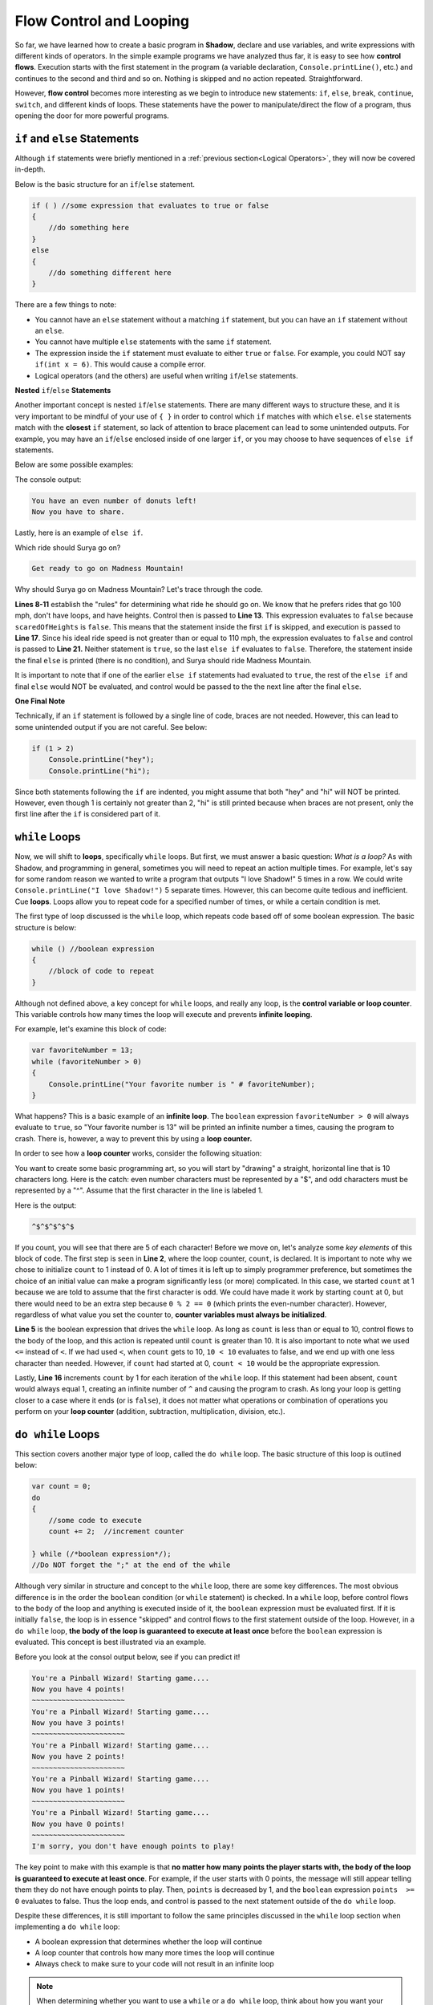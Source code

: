 Flow Control and Looping
------------------------
So far, we have learned how to create a basic program in **Shadow**, declare and use variables, and write expressions with different kinds of operators. In the simple example programs we have analyzed thus far, it is easy to see how **control flows**. Execution starts with the first statement in the program (a variable declaration, ``Console.printLine()``, etc.) and continues to the second and third and so on. Nothing is skipped and no action repeated. Straightforward. 

However, **flow control** becomes more interesting as we begin to introduce new statements: ``if``, ``else``, ``break``, ``continue``, ``switch``, and different kinds of loops. These statements have the power to manipulate/direct the flow of a program, thus opening the door for more powerful programs. 


``if`` and ``else`` Statements
^^^^^^^^^^^^^^^^^^^^^^^^^^^^^^

Although ``if`` statements were briefly mentioned in a :ref:`previous section<Logical Operators>`, they will now be covered in-depth. 

Below is the basic structure for an ``if``/``else`` statement. 


.. code-block:: shadow 


    if ( ) //some expression that evaluates to true or false 
    { 
        //do something here 
    }
    else
    {
        //do something different here
    }

There are a few things to note: 

* You cannot have an ``else`` statement without a matching ``if`` statement, but you can have an ``if`` statement without an ``else``. 
* You cannot have multiple ``else`` statements with the same ``if`` statement. 
* The expression inside the ``if`` statement must evaluate to either ``true`` or ``false``. For example, you could NOT say ``if(int x = 6)``. This would cause a compile error. 
* Logical operators (and the others) are useful when writing ``if``/``else`` statements. 

**Nested** ``if``/``else`` **Statements** 

Another important concept is nested ``if``/``else`` statements. There are many different ways to structure these, and it is very important to be mindful of your use of ``{ }`` in order to control which ``if`` matches with which ``else``.  ``else`` statements match with the **closest** ``if`` statement, so lack of attention to brace placement can lead to some unintended outputs. For example, you may have an ``if``/``else``  enclosed inside of one larger ``if``, or you may choose to have sequences of ``else if`` statements. 

Below are some possible examples: 

.. code-block:: shadow  
    :linenos: 

    //Here is a example of a nested if/else statement (inside a larger if)
    var numDonuts = 4; 
    if (numDonuts > 0)
    { 
        //pay attention to how the use of brackets directs program flow
	if (numDonuts % 2 == 0)
	{
	    Console.printLine("You have an even number of donuts left!"); 
	    Console.printLine("Now you have to share."); 
	}
	else 
	{
	    Console.printLine("You have an odd number of donuts left !"); 
	}
			
    } //Notice how there is no else statement for the outside if. This is OK. 


The console output: 


.. code-block:: console 

    You have an even number of donuts left!
    Now you have to share. 


Lastly, here is an example of ``else if``. 


.. code-block:: shadow
    :linenos:

    /*
     * For his 25th Birthday, Surya and his friends decide to go to an amusement
     * park with 3 rides. Surya has never been to an amusement park before, so it is your 
     * job to determine which ride Surya would enjoy based off of his list of 
     * attributes. Good luck!
     */
		 
    var name = "Surya";  
    var scaredOfHeights = false; 
    var noLoops = true; 
    var idealRideSpeed = 100; 
		 
    if (scaredOfHeights and noLoops) 
    {
        Console.printLine("Sorry, there aren't any rides without loops and heights."); 
    }
    else if (!scaredOfHeights and idealRideSpeed >= 110) 
    {
        Console.printLine("You would love the Super Speedy Plunge!"); 
    } 
    else if (!noLoops or idealRideSpeed < 80) 
    {
        Console.printLine("Get in line for the Loop Dee Loop"); 
    }
    else
    {
        Console.printLine("Get ready to go on Madness Mountain!"); 
    }


Which ride should Surya go on? 

.. code-block:: console

    Get ready to go on Madness Mountain!


Why should Surya go on Madness Mountain? Let's trace through the code. 

**Lines 8-11** establish the "rules" for determining what ride he should go on. We know that he prefers rides that go 100 mph, don't have loops, and have heights. Control then is passed to  **Line 13**. This expression evaluates to ``false`` because ``scaredOfHeights`` is ``false``. This means that the statement inside the first ``if`` is skipped, and execution is passed to **Line 17**. Since his ideal ride speed is not greater than or equal to 110 mph, the expression evaluates to ``false`` and control is passed to **Line 21.** Neither statement is ``true``, so the last ``else if`` evaluates to ``false``. Therefore, the statement inside the final ``else`` is printed (there is no condition), and Surya should ride Madness Mountain. 

It is important to note that if one of the earlier ``else if`` statements had evaluated to ``true``, the rest of the ``else if`` and final ``else`` would NOT be evaluated, and control would be passed to the the next line after the final ``else``. 


**One Final Note** 

Technically, if an ``if`` statement is followed by a single line of code, braces are not needed. However, this can lead to some unintended output if you are not careful. See below: 


.. code-block:: shadow

    if (1 > 2)
        Console.printLine("hey"); 
        Console.printLine("hi"); 

Since both statements following the ``if`` are indented, you might assume that both "hey" and "hi" will NOT be printed. However, even though 1 is certainly not greater than 2, "hi" is still printed because when braces are not present, only the first line after the ``if`` is considered part of it. 


``while`` Loops 
^^^^^^^^^^^^^^^

Now, we will shift to **loops**, specifically ``while`` loops. But first, we must answer a basic question: *What is a loop?* As with Shadow, and programming in general, sometimes you will need to repeat an action multiple times. For example, let's say for some random reason we wanted to write a program that outputs "I love Shadow!" 5 times in a row. We could write ``Console.printLine("I love Shadow!")`` 5 separate times. However, this can become quite tedious and inefficient. Cue **loops**.  Loops allow you to repeat code for a specified number of times, or while a certain condition is met. 

The first type of loop discussed is the ``while`` loop, which repeats code based off of some boolean expression. The basic structure is below: 


.. code-block:: shadow

    while () //boolean expression
    {
        //block of code to repeat
    }


Although not defined above, a key concept for ``while`` loops, and really any loop, is the **control variable or loop counter**. This variable controls how many times the loop will execute and prevents **infinite looping**. 

For example, let's examine this block of code: 


.. code-block:: shadow

    var favoriteNumber = 13; 
    while (favoriteNumber > 0)
    {
        Console.printLine("Your favorite number is " # favoriteNumber); 
    }

What happens? This is a basic example of an **infinite loop**. The ``boolean`` expression ``favoriteNumber > 0`` will always evaluate to ``true``, so "Your favorite number is 13" will be printed an infinite number a times, causing the program to crash. There is, however, a way to prevent this by using a **loop counter.**

In order to see how a **loop counter** works, consider the following situation: 

You want to create some basic programming art, so you will start by "drawing" a straight, horizontal line that is 10 characters long. Here is the catch: even number characters must be represented by a "$", and odd characters must be represented by a "^". Assume that the first character in the line is labeled 1. 




.. code-block:: shadow
    :linenos:

    //This is the loop counter
    var count = 1; 
			
    while (count <= 10) //boolean expression 
    {
        if (count % 2 == 0) 
	{
	    Console.print("$"); 
	}
	else
        {
	    Console.print("^"); 
	}
	
        //This is the most important part in preventing an infinite loop		
	count += 1; 
     }

Here is the output:


.. code-block:: console

    ^$^$^$^$^$ 

If you count, you will see that there are 5 of each character! Before we move on, let's analyze some *key elements* of this block of code. The first step is seen in **Line 2**, where the loop counter, ``count``,  is declared. It is important to note why we chose to initialize ``count`` to 1 instead of 0. A lot of times it is left up to simply programmer preference, but sometimes the choice of an initial value can make a program significantly less (or more) complicated. In this case, we started ``count`` at 1 because we are told to assume that the first character is odd. We could have made it work by starting ``count`` at 0, but there would need to be an extra step because ``0 % 2 == 0`` (which prints the even-number character). However, regardless of what value you set the counter to, **counter variables must always be initialized**.

**Line 5** is the boolean expression that drives the ``while`` loop.  As long as ``count`` is less than or equal to 10, control flows to the body of the loop, and this action is repeated until ``count`` is greater than 10. It is also important to note what we used ``<=`` instead of ``<``. If we had used ``<``, when ``count`` gets to 10, ``10 < 10`` evaluates to false, and we end up with one less character than needed. However, if ``count`` had started at 0, ``count < 10`` would be the appropriate expression. 

Lastly, **Line 16** increments ``count`` by 1 for each iteration of the ``while`` loop. If this statement had been absent, ``count`` would always equal 1, creating an infinite number of ``^`` and causing the program to crash.  As long your loop is getting closer to a case where it ends (or is ``false``), it does not matter what operations or combination of operations you perform on your **loop counter** (addition, subtraction, multiplication, division, etc.).  


``do while`` Loops
^^^^^^^^^^^^^^^^^^ 

This section covers another major type of loop, called the ``do while`` loop. The basic structure of this loop is outlined below:

.. code-block:: shadow 

    var count = 0; 
    do 
    {
        //some code to execute	
	count += 2;  //increment counter
			
    } while (/*boolean expression*/); 
    //Do NOT forget the ";" at the end of the while

Although very similar in structure and concept to the ``while`` loop, there are some key differences. The most obvious difference is in the order the ``boolean`` condition (or ``while`` statement) is checked. In a ``while`` loop, before control flows to the body of the loop and anything is executed inside of it, the ``boolean`` expression must be evaluated first. If it is initially ``false``, the loop is in essence "skipped" and control flows to the first statement outside of the loop. However, in a ``do while`` loop, **the body of the loop is guaranteed to execute at least once** before the ``boolean`` expression is evaluated.  This concept is best illustrated via an example. 


    
.. code-block:: shadow 
    :linenos: 

    /* Imagine you are at an arcade and have a gift card 
     * with a certain number of points left to play
     * pinball. Every time you swipe the card to activate the
     * game, you lose one point. This short program mimicks the 
     * messages the game would give. 
     */
		
    var points = 5; 
    do 
    {
        if (points <= 0) 
        {
             Console.printLine("I'm sorry, you don't have enough points to play!"); 
	     points -= 1; 
	}
	else 
	{
	     points -= 1; 
	     Console.printLine("You're a Pinball Wizard! Starting game...."); 
	     Console.printLine("Now you have " # points # " points!"); 
	     Console.printLine("~~~~~~~~~~~~~~~~~~~~~~"); 
	}

     } while ( points >= 0 ); 


Before you look at the consol output below, see if you can predict it!

.. code-block:: console

    You're a Pinball Wizard! Starting game....
    Now you have 4 points!
    ~~~~~~~~~~~~~~~~~~~~~~
    You're a Pinball Wizard! Starting game....
    Now you have 3 points!
    ~~~~~~~~~~~~~~~~~~~~~~
    You're a Pinball Wizard! Starting game....
    Now you have 2 points!
    ~~~~~~~~~~~~~~~~~~~~~~
    You're a Pinball Wizard! Starting game....
    Now you have 1 points!
    ~~~~~~~~~~~~~~~~~~~~~~
    You're a Pinball Wizard! Starting game....
    Now you have 0 points!
    ~~~~~~~~~~~~~~~~~~~~~~
    I'm sorry, you don't have enough points to play!

The key point to make with this example is that **no matter how many points the player starts with, the body of the loop is guaranteed to execute at least once**. For example, if the user starts with 0 points, the message will still appear telling them they do not have enough points to play. Then, ``points`` is decreased by 1, and the ``boolean``	expression ``points  >=  0`` evaluates to false. Thus the loop ends, and control is passed to the next statement outside of the ``do while`` loop. 

Despite these differences, it is still important to follow the same principles discussed in the ``while`` loop section when implementing a ``do while`` loop: 

* A boolean expression that determines whether the loop will continue
* A loop counter that controls how many more times the loop will continue
* Always check to make sure to your code will not result in an infinite loop

.. note:: When determining whether you want to use a ``while`` or a ``do while`` loop, think about how you want your program to behave. Is there an initial condition required for the loop to even run in the first place? Or do you want the loop to run at least once? 


``for`` Loops
^^^^^^^^^^^^^

Another extremely useful and important kind of loop in Shadow is the ``for`` loop. There are three critical elements for any ``for`` loop. 

#. **Declaration and initialization** of the counter variable
#. **Condition** to be evaluated each pass through the loop
#. Increment/decrement/**change** of the counter variable 


Below is a very basic example of a ``for`` loop that we will break down piece-by-piece: 

.. code-block:: Shadow

    for (int i = 1; i <= 5; i += 1)  
    {
        Console.printLine("Hey you! Wake up!!"); 
    }

This code prints out "Hey you! Wake up!!" 5 separate times. 


.. code-block:: console

    Hey you! Wake up!!
    Hey you! Wake up!!
    Hey you! Wake up!!
    Hey you! Wake up!!
    Hey you! Wake up!!
    

1. **Initialization of the Counter Variable** 

``int i = 1;``

The first thing you should do when writing a ``for`` loop is declare and initialize a **counter variable**. This variable is used to dictate the number of times the program will run through the loop.  There is no requirement for the variable's name, but typically something short is chosen, like ``i``. Usually, the variable is declared and initialized inside the loop, as seen above. 

However, ``i`` does not *have* to be initialized inside the ``for`` loop. It could look something like this instead: 


.. code-block:: Shadow

    int count; 
    for (count = 1; count <= 5; count += 1)  
    {
        Console.printLine("Hey you! Wake up!!"); 
    }

    Console.printLine(count); 

Does declaring the variable *outside* of the loop change the output? **No.**  "Hey you! Wake up!!" is still printed 5 times, like in the original example. The difference, instead, lies in the **scope of the variable.**  In Shadow, the **scope** of a variable is where the variable carries meaning in the program. Although **scope** will be discussed more in-depth in a :ref:`later tutorial<A Note on Scope>`., it is important to note the distinction here. In the first example, ``i`` is declared and initialized inside the ``for`` loop. This means that if you tried to write ``Console.printLine(i);`` outside of the loop, you would get a compile error because you are not in the *scope* of ``i``. In other words, when you declare a variable inside of a loop, it only carries meaning *in that loop*, so in essence, it does not exist/cannot be accessed outside of the loop. However, in example 2, ``count`` is declared outside of the loop. Now, not only is ``count`` within the scope of the ``main()`` method, it also can be used inside of the loop. Why would you want to do this? Sometimes when writing programs, we want to use the counter variable in later calculations or for some other purpose, and declaring the variable outside of the loop allows this to happen. 


2. **The Condition to be Evaluated** 


``i <= 5;``

The second step when creating a ``for`` loop is to define the condition that determines when the loop will end. In this example, since we want to print the message 5 times, and ``i`` starts at 1, ``i <= 5;`` is the appropriate expression. If we had initialized ``i`` to be 0, then the condition would need to be ``i < 5;`` 

.. note:: Although ``<`` , ``>`` , ``<=``, ``>=`` are probably the most common operators used in ``for`` loops, others may be used if a programer deems fit (e.g. ``!=``). 

As long as this condition is eventually reached (in order to avoid an **ifinite loop**) it is up to you to decide what that condition will be based on the problem you want to solve. 


3. **Updating the Counter Variable** 

Finally, when writing a ``for`` loop, the last expression inside the parentheses is where you update the counter variable. In this example, we said that ``i += 1;``. This means that for each pass through the loop, ``i`` will increase by 1. If we had declared ``i`` outside of the loop and then printed the value of ``i`` after the loop, it would be 6. This is because after the last fifth "Hey you! Wake Up!! " is printed, ``i`` is incremented by 1 and becomes 6, which causes the condition ``i <= 5;`` to be ``false`` and thus end the loop. 


Lastly, there are two final notes to consider: 


* Similar to ``if``/``else`` statements, a ``for`` loop does not technically need braces if the body of the loop is only one line (like in our example). However, exercise caution when doing so. 

* Although in the given example we **increment** the **counter variable** ``i``, it is also just as acceptable/correct to **decrement** the counter variable. We could have just as easily set ``i`` equal to 5 and changed the condition to ``i >= 1`` to achieve the same end result. 


Nested ``for`` Loops
^^^^^^^^^^^^^^^^^^^^

In this brief section, we will examine **nested** ``for`` loops and their applications. The general structure of this kind of loop is shown below: 

.. code-block:: Shadow
    :linenos:

    for (int i = 5; i > 0; i -= 1) //this is the outer loop
    {
        for (int j = 5; j >= i; j -= 1) //this is the inner loop
	{
	    Console.print("@"); 
	}
	Console.printLine();  
     }

The ouput is as follows: 

.. code-block:: console

    @
    @@@
    @@@@@
    @@@@@@@
    @@@@@@@@@


There are two important aspects of the nested ``for`` loop: the **outer loop** and the **inner loop**. Let's trace through the example to see how control flows between the outer and inner loops. 

The outer loop is the "driver" of the nested ``for`` loop. For example, the goal of the block of code above is to output a 5 ``@`` tall right triangle. Since we will need five separate lines of varying length to do so, the outer loop needs to run a total of 5 times. Thus, the statement on **Line 1** ensures that will happen. 

But how do we get the different numbers of ``@`` symbols on each of the 5 lines? That is controlled by the **inner** loop. Initially, the outer loop counter variable, ``i``,  is  equal to 5. Before ``i`` is decremented by 1, control is passed to the inner loop. ``j`` is initialized to 5, so the condition that ``j >= i;``  is ``true``. Then a ``@`` is printed and ``j`` is decremented by 1, so ``j``` is no longer greater than or equal to ``i``. Once the **inner loop** has completely executed, then control flows to the statement outside the inner loop -- the empty ``Console.printLine()`` that starts the next line of ``@``'s. (If we had forgotten **Line 7**, all the ``@``'s would have been printed on the same line). 

Now, control flows back the **outer loop**, and ``i`` is decreased by one (so now ``i`` equals 4). It is important to note that when the inner loop is executed again, it is in essence "reset", so ``j`` starts as equal to 5 and two ``*``'s will be printed before ``i >= j`` becomes ``false``. This process continues until the fifth line of 5 ``*``'s is printed and ``i`` becomes 0, which causes the program to exit the outer loop. The triangle is now complete! 

.. _switch: 

``switch`` Statements
^^^^^^^^^^^^^^^^^^^^^

We will continue this section with a discussion on ``switch`` statements, which are similar in concept to ``if``/``else`` statements but syntactically very different. 

A ``switch`` statement is useful when you have input, whether it is user or program defined, and different actions to take based on the value of the input. In other words, there are many different **cases** of input that correspond to disticnt actions. For example, say you have a ``String`` variable that holds a genre of music. There are many different genres of music: hip-hop, rock, pop, alternative, etc. These different genres are called **cases**, and based on the case given, the program will recommend a specific song (e.g. a pop song for the pop genre). This example is coded below, demonstrating the general structure of a ``switch`` statement. 

.. code-block:: Shadow
    :linenos:

    var genre = "rock"; 
    switch( genre )
    {
        case( "pop", "Pop" )Console.printLine("Listen to \"Firework\" by Katy Perry!");					
	case( "alternative" )Console.printLine("Listen to \"Call Me\" by Blondie");			
	case( "rock" )Console.printLine("Listen to \"We are the Champions\" by Queen");				
	case( "country" )Console.printLine("Listen to \"Need You Now\" by Lady Antebellum");
	case( "hip-hop/rap" )Console.printLine("Listen to \"Hey Ya!\" by Outkast");
	default Console.printLine("Hmm, we don't have recomendations for that genre.");			
    }

Here the output will be, 


.. code-block:: console

    Listen to "We are the Champions" by Queen!


Why? First consider **Line 2**. Here we see the ``switch`` statement, which is being sent the ``String`` variable genre. In general, you can use any type of variable in a ``switch`` statement. In this case, the literal value of ``genre`` will be compared to 5 different cases. These cases in **Lines 4-8** represent other possible genres of music. 

The ``switch`` statement works by going through the cases, checking to see if one of the cases matches the literal value of ``genre``, which is "rock." The program stops searching when a match is found, which is on **Line 6**. Then, the ``Console.printLine()`` statement on this same line is printed and control is passed to the next line outside of the ``switch``. 

Notice the ``default case`` on **Line 9**. If none of the cases had equaled "rock", then the ``default`` statement would have printed. However, a ``default`` **is not required.** If no cases had matched, and there was no ``default`` provided, the program would exit the ``switch`` without executing anything. 


Below are some important takeaways for ``switch`` statements. 

* Any type of variable may be used in a ``switch`` statement.
* There is no limit to the number of cases.
* A ``default`` is not required, but there can only be one. 
* ``switch`` statements may be included inside loops (usually a ``for`` or a ``while`` loop).
* You may include multiple cases in one statements e.g. ``case( 1, 2, 3 )``.
* The ``default`` does not have to be the last statement in the body of the ``switch``. 
* Enclose multiple statements for one ``case`` in braces (see below).  

.. code-block:: shadow

    var someNum = 0;
    switch (someNum) 
    {
        case(0)
        {
            Console.printLine("Uh oh your number is 0."); 
            Console.printLine("Is 0 even, odd, or neither?"); 
        }
        default
        {
            Console.printLine("Your number is not zero."); 
        }
    }


``break`` and ``continue``
^^^^^^^^^^^^^^^^^^^^^^^^^^

Two statements that can alter the flow of control in a Shadow program are ``break`` and ``continue``. These statements can be useful to either exit a loop or skip statements in the body of the loop. 

First, let's discuss ``break``. When a program reaches a break statement, it will immediately terminate the current loop, and control will flow to the next statement outside of the loop. For example, see the short block of code below: 

.. code-block:: shadow
    :linenos: 
    
    for (int i = 1; i < 5; i += 1)
    {
        if (i * 2 > 5)
	{
	    break;
	} 
	Console.printLine(i); 	
    }
    Console.printLine("Yay! The loop is complete!"); 

Here is the console output: 

.. code-block:: console

    1
    2
    Yay! The loop is complete!


When ``i`` is 3, the statement ``i * 2 > 5`` becomes ``true``, and the ``break`` statement is executed. Thus, the program exits the loop and control is passed to **Line 9**. It is important to note that a ``break`` statement *must* be located inside of a loop, or you will get a **compile time error**. 

**Lastly, there is the**  ``continue`` **statement**. Just like with the ``break`` statement, ``continue`` must also be placed inside of a loop to avoid a compile time error. When the program reaches a ``continue`` statement, the current iteration of the loop ends, and control flows back to the conditional statement. For example, in a ``for`` loop, any statements after ``continue`` would be skipped, and the program would go straight to the incrementation/decrementation of the counter variable. A ``while`` loop would behave in much the same way -- any statements after ``continue`` would be skipped, and control would flow to the conditional statement. 

An example of a ``while`` loop with a ``continue`` statement is provided. 


.. code-block:: shadow
    :linenos: 
    

    int i = 0; 
    Console.printLine("Odd Numbers");
		
    while (i < 10)
    {
        if (i % 2 == 0) 
	{ 
	    i += 1; 
	    continue; 
	}
	
        Console.print(i # " ");
	i += 1;  
     }


The following output is produced: 

.. code-block:: console

    Odd Numbers
    1 3 5 7 9 

As seen in the program above, when ``i`` is even (i.e. when ``i % 2 == 0``), the program hits a ``continue`` statement. From there, **Lines 12 and 13** are skipped, and control flows back to the initial condition. Thus, only odd numbers are printed. 

As a final note: Although ``break`` and ``continue`` can be useful for quick solutions, it is not good programming practice to rely on them. If a ``break`` or ``continue`` statement happens to be used, there should always be another way to get to the same solution. For example, in the previous example with odd numbers, a simple ``if`` statement checking if a number is odd with ``%`` would be a valid (and more efficient) solution. 



		
	
		

